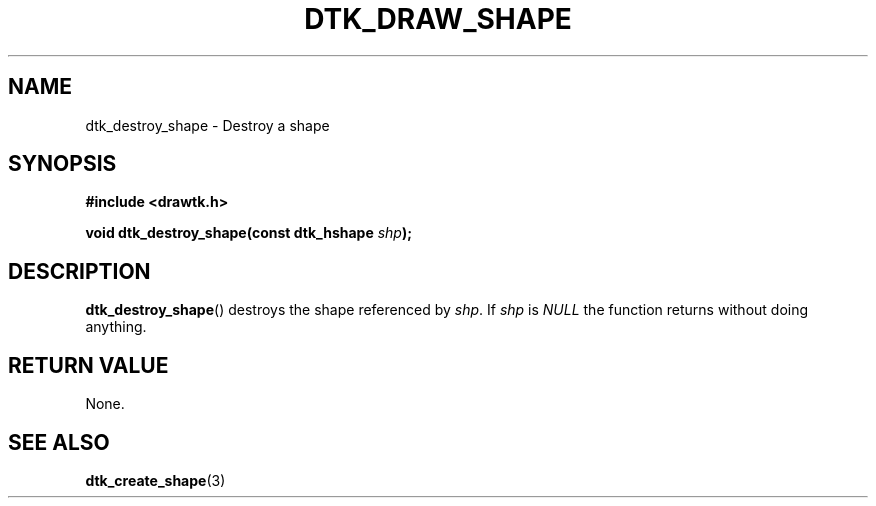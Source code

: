 .\"Copyright 2010 (c) EPFL
.TH DTK_DRAW_SHAPE 3 2010 "EPFL" "Draw Toolkit manual"
.SH NAME
dtk_destroy_shape - Destroy a shape
.SH SYNOPSIS
.LP
.B #include <drawtk.h>
.sp
.BI "void dtk_destroy_shape(const dtk_hshape " shp ");"
.br
.SH DESCRIPTION
.LP
\fBdtk_destroy_shape\fP() destroys the shape referenced by \fIshp\fP. If \fIshp\fP is \fINULL\fP the function returns without doing anything.
.SH "RETURN VALUE"
.LP
None.
.SH "SEE ALSO"
.BR dtk_create_shape (3)

